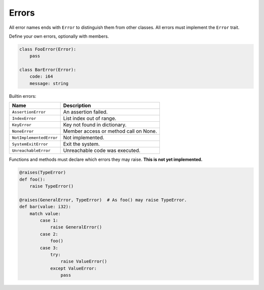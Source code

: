Errors
------

All error names ends with ``Error`` to distinguish them from other
classes. All errors must implement the ``Error`` trait.

Define your own errors, optionally with members.

.. code-block:: python

   class FooError(Error):
       pass

   class BarError(Error):
       code: i64
       message: string

Builtin errors:

+-------------------------+---------------------------------------+
| Name                    | Description                           |
+=========================+=======================================+
| ``AssertionError``      | An assertion failed.                  |
+-------------------------+---------------------------------------+
| ``IndexError``          | List index out of range.              |
+-------------------------+---------------------------------------+
| ``KeyError``            | Key not found in dictionary.          |
+-------------------------+---------------------------------------+
| ``NoneError``           | Member access or method call on None. |
+-------------------------+---------------------------------------+
| ``NotImplementedError`` | Not implemented.                      |
+-------------------------+---------------------------------------+
| ``SystemExitError``     | Exit the system.                      |
+-------------------------+---------------------------------------+
| ``UnreachableError``    | Unreachable code was executed.        |
+-------------------------+---------------------------------------+

Functions and methods must declare which errors they may raise. **This
is not yet implemented.**

.. code-block:: python

   @raises(TypeError)
   def foo():
       raise TypeError()

   @raises(GeneralError, TypeError)  # As foo() may raise TypeError.
   def bar(value: i32):
       match value:
           case 1:
               raise GeneralError()
           case 2:
               foo()
           case 3:
               try:
                   raise ValueError()
               except ValueError:
                   pass
